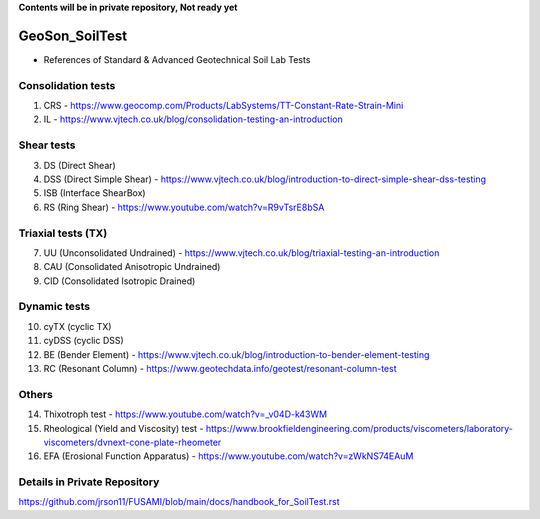 **Contents will be in private repository, Not ready yet**


GeoSon_SoilTest
==================
- References of Standard & Advanced Geotechnical Soil Lab Tests


Consolidation tests
--------------------

01. CRS - https://www.geocomp.com/Products/LabSystems/TT-Constant-Rate-Strain-Mini

02. IL - https://www.vjtech.co.uk/blog/consolidation-testing-an-introduction


Shear tests
------------
03. DS (Direct Shear)

04. DSS (Direct Simple Shear) - https://www.vjtech.co.uk/blog/introduction-to-direct-simple-shear-dss-testing

05. ISB (Interface ShearBox)

06. RS (Ring Shear) - https://www.youtube.com/watch?v=R9vTsrE8bSA


Triaxial tests (TX)
-------------------
07. UU (Unconsolidated Undrained) - https://www.vjtech.co.uk/blog/triaxial-testing-an-introduction

08. CAU (Consolidated Anisotropic Undrained)

09. CID (Consolidated Isotropic Drained)

Dynamic tests
--------------

10. cyTX (cyclic TX)

11. cyDSS (cyclic DSS)

12. BE (Bender Element) - https://www.vjtech.co.uk/blog/introduction-to-bender-element-testing

13. RC (Resonant Column) - https://www.geotechdata.info/geotest/resonant-column-test

Others
------

14. Thixotroph test - https://www.youtube.com/watch?v=_v04D-k43WM

15. Rheological (Yield and Viscosity) test - https://www.brookfieldengineering.com/products/viscometers/laboratory-viscometers/dvnext-cone-plate-rheometer

16. EFA (Erosional Function Apparatus) - https://www.youtube.com/watch?v=zWkNS74EAuM 


Details in Private Repository
-----------------------------

https://github.com/jrson11/FUSAMI/blob/main/docs/handbook_for_SoilTest.rst
